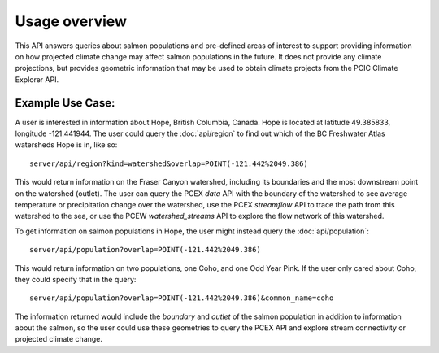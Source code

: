 Usage overview
==============

This API answers queries about salmon populations and pre-defined areas of interest to support providing information on how projected climate change may affect salmon populations in the future. It does not provide any climate projections, but provides geometric information that may be used to obtain climate projects from the PCIC Climate Explorer API.

Example Use Case:
-----------------

A user is interested in information about Hope, British Columbia, Canada. Hope is located at latitude 49.385833, longitude -121.441944. The user could query the :doc:`api/region` to find out which of the BC Freshwater Atlas watersheds Hope is in, like so:

::
   
   server/api/region?kind=watershed&overlap=POINT(-121.442%2049.386)

This would return information on the Fraser Canyon watershed, including its boundaries and the most downstream point on the watershed (outlet). The user can query the PCEX `data` API with the boundary of the watershed to see average temperature or precipitation change over the watershed, use the PCEX `streamflow` API to trace the path from this watershed to the sea, or use the PCEW `watershed_streams` API to explore the flow network of this watershed.

To get information on salmon populations in Hope, the user might instead query the :doc:`api/population`:

::
   
   server/api/population?overlap=POINT(-121.442%2049.386)

This would return information on two populations, one Coho, and one Odd Year Pink. If the user only cared about Coho, they could specify that in the query:

::
   
   server/api/population?overlap=POINT(-121.442%2049.386)&common_name=coho

The information returned would include the `boundary` and `outlet` of the salmon population in addition to information about the salmon, so the user could use these geometries to query the PCEX API and explore stream connectivity or projected climate change.

